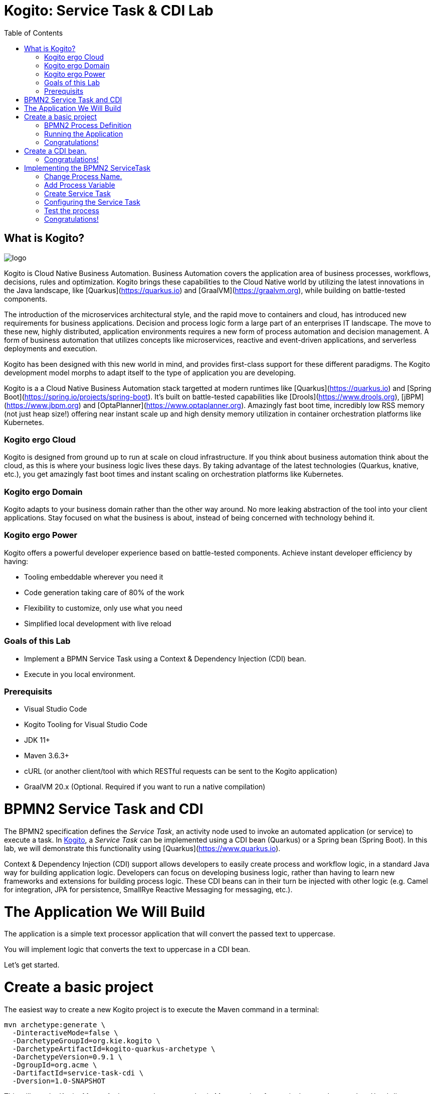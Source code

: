 :scrollbar:
:toc2:
:source-highlighter: pygments
:pygments-style: emacs
:linkattrs:


= Kogito: Service Task & CDI Lab

== What is Kogito?

image:images/logo.png[logo]

Kogito is Cloud Native Business Automation. Business Automation covers the application area of business processes, workflows, decisions, rules and optimization. Kogito brings these capabilities to the Cloud Native world by utilizing the latest innovations in the Java landscape, like [Quarkus](https://quarkus.io) and [GraalVM](https://graalvm.org), while building on battle-tested components.

The introduction of the microservices architectural style, and the rapid move to containers and cloud, has introduced new requirements for business applications. Decision and process logic form a large part of an enterprises IT landscape. The move to these new, highly distributed, application environments requires a new form of process automation and decision management. A form of business automation that utilizes concepts like microservices, reactive and event-driven applications, and serverless deployments and execution.

Kogito has been designed with this new world in mind, and provides first-class support for these different paradigms. The Kogito development model morphs to adapt itself to the type of application you are developing.

Kogito is a a Cloud Native Business Automation stack targetted at modern runtimes like [Quarkus](https://quarkus.io) and [Spring Boot](https://spring.io/projects/spring-boot). It's built on battle-tested capabilities like [Drools](https://www.drools.org), [jBPM](https://www.jbpm.org) and [OptaPlanner](https://www.optaplanner.org). Amazingly fast boot time, incredibly low RSS memory (not just heap size!) offering near instant scale up and high density memory utilization in container orchestration platforms like Kubernetes.

=== Kogito ergo Cloud

Kogito is designed from ground up to run at scale on cloud infrastructure. If you think about business automation think about the cloud, as this is where your business logic lives these days. By taking advantage of the latest technologies (Quarkus, knative, etc.), you get amazingly fast boot times and instant scaling on orchestration platforms like Kubernetes.

=== Kogito ergo Domain

Kogito adapts to your business domain rather than the other way around. No more leaking abstraction of the tool into your client applications. Stay focused on what the business is about, instead of being concerned with technology behind it.

=== Kogito ergo Power
Kogito offers a powerful developer experience based on battle-tested components. Achieve instant developer efficiency by having:

* Tooling embeddable wherever you need it
* Code generation taking care of 80% of the work
* Flexibility to customize, only use what you need
* Simplified local development with live reload


=== Goals of this Lab

* Implement a BPMN Service Task using a Context & Dependency Injection (CDI) bean.
* Execute in you local environment.

=== Prerequisits

* Visual Studio Code
* Kogito Tooling for Visual Studio Code
* JDK 11+
* Maven 3.6.3+
* cURL (or another client/tool with which RESTful requests can be sent to the Kogito application)
* GraalVM 20.x (Optional. Required if you want to run a native compilation)


= BPMN2 Service Task and CDI

The BPMN2 specification defines the _Service Task_, an activity node used to invoke an automated application (or service) to execute a task.
In https://kogito.kie.org[Kogito], a _Service Task_ can be implemented using a CDI bean (Quarkus) or a Spring bean (Spring Boot).
In this lab, we will demonstrate this functionality using [Quarkus](https://www.quarkus.io).

Context & Dependency Injection (CDI) support allows developers to easily create process and workflow logic, in a standard Java way for building application logic.
Developers can focus on developing business logic, rather than having to learn new frameworks and extensions for building process logic.
These CDI beans can in their turn be injected with other logic (e.g. Camel for integration, JPA for persistence, SmallRye Reactive Messaging for messaging, etc.).

= The Application We Will Build

The application is a simple text processor application that will convert the passed text to uppercase.

You will implement logic that converts the text to uppercase in a CDI bean.

Let's get started.

= Create a basic project

The easiest way to create a new Kogito project is to execute the Maven command in a terminal:

```console
mvn archetype:generate \
  -DinteractiveMode=false \
  -DarchetypeGroupId=org.kie.kogito \
  -DarchetypeArtifactId=kogito-quarkus-archetype \
  -DarchetypeVersion=0.9.1 \
  -DgroupId=org.acme \
  -DartifactId=service-task-cdi \
  -Dversion=1.0-SNAPSHOT
```

This will use the Kogito Maven Archetype and generate a basic Maven project for you in the `service-task-cdi` subdirectory. The project consists of:

* The Maven structure.
* Example `test-process.bpmn2` BPMN2 process definition.
* An OpenAPI Swagger-UI at `http://localhost:8080/swagger-ui`.

Once the project is generated, open the project in Visual Studio Code:

```
$ cd service-task-cdi
$ code .
```

== BPMN2 Process Definition

The default Kogito application contains a sample process called `test-process.bpmn2`. We will use this file as the base of our project.

In the `src/main/resources` folder of our project, click on the `test-process.bpmn2` file to open the file in the Kogito BPMN editor.

image:images/vscode-kogito-test-process-bpmn.png[Test Process]

We will use this process definition as the base of our application.

== Running the Application

We will now run the Kogito application in development mode. This allows us to keep the application running while implementing our application logic.
Kogito and Quarkus will _hot reload_ the application when it is accessed and changes have been detected.

Go back to your terminal (or open the integrated terminal in Visual Studio Code).

image:images/vscode-integrated-terminal.png[VSCode POM]

Make sure that you're in the root directory of the `service-task-cdi` project (the directory containing the `pom.xml` file).
We are ready to run our application. Run the following command to start the application in Quarkus development mode:

`$ mvn clean compile quarkus:dev`

When the application has started, you can access the http://localhost:8080/swagger-ui[Swagger UI]

You should see the following page:

image:images/new-kogito-quarkus-swagger-ui.png[Swagger UI]

It's working!

== Congratulations!

You've seen how to create the skeleton of basic Kogito app, and open the base process definition using the Kogito VSCode Extension. Finally, you've started the application in _Quarkus dev-mode_.

= Create a CDI bean.

To create a new CDI bean, we simply create a new Java file in our `src/main/java` folder. We want to define this bean in the `org.acme` package.
To do this open the `org/acme` folder in the `src/main/java` folder of your project, and in this folder create a new file called `TextProcessor.java`.

image:images/vscode-new-textprocessor-java.png[New TextProcessor.java]

We can now add the class definition to our Java file. Replace the content of our newly created `TextProcessor.java` file with the following code snippet:

```java
package org.acme;

import javax.enterprise.context.ApplicationScoped;

/**
 * TextProcessor
 */
//Add CDI annotation here
public class TextProcessor {

//Add toUpper method here

}
```

First, we want to implement our logic. Our process needs to convert all text that is passed to it to uppercase.
Therefore, we create a method that accepts a `String` as input, and returns the converted `String` as its output.
We will call the method `toUpper`.

Add the following code snippet to the `TextProcessor.java` class, at the place of the `//Add toUpper method here` comment:
```java
  public String toUpper(String text) {
    return text.toUpperCase();
  }
```

Finally, we need to add the `@ApplicationScoped` CDI annotation to turn our Java bean into a CDI bean.

Add the following annotation to the `TextProcessor.java` class, at the place of the `//Add CDI annotation here` comment:
```java
@ApplicationScoped
```

Since we still have our app running using in Quarkus dev-mode, when you make these changes and reload the endpoint, Quarkus will notice all of these changes and live-reload them.

== Congratulations!

We've implemented a CDI bean in our Kogito application that can be used as the implementation of a BPMN2 _Service Task_.

= Implementing the BPMN2 ServiceTask

To use the CDI bean we've just created, we need to implement a BPMN2 _ServiceTask_ in our application.

Re-open the `test-process.bpmn` file in the `src/main/resources` folder of your project in VSCode.

== Change Process Name.

We will first change the _name_ and _id_ of the process. This, among other things, controls the name of the RESTful resource (URL) that will be generated for this process by Kogito.

In the BPMN editor, click on the pencil icon in the upper-right corner to open the properties panel.

image:images/kogito-service-task-cdi-bpmn-editor-open-properties-panel.png[BPMN Editor Properties Panel]

Change the _Name_ and _ID_ of the process to `text_processor`.

image:images/kogito-service-task-cdi-process-name.png[Process Name]

== Add Process Variable

Our application's functionality is to take an input `String` and convert it to uppercase. So, our process definition requires a process variable of type `String` to carry the data through the process.

Scroll down in the properties panel until you see the section _Process Data_. Expand this section and click on the _+_ sign to add a new process variable. Give the variable the name `mytext` and the type `String`.

image:images/kogito-service-task-cdi-process-variable.png[Process Variable]

== Create Service Task

In the diagram, double-click on the `Hello` _Script Task_ to change the name of the node. Change the name to `Process Text`.

image:images/kogito-service-task-cdi-process-text-node.png[Process Text Node]

Next, we need to change the node from a _Script Task_ to a _Service Task_. To do this, click on the node, hover over the gear icon in the lower-left corner of the node, and select _Convert into Service Task_ in the menu.

image:images/kogito-service-task-cdi-convert-into-service-task.png[Convert Into Service Task]

== Configuring the Service Task

We can now configure the _Service Task_ so that it calls the `toUpper` method of our `TextProcessor` CDI bean, pass the `mytext` process variable to it, and map the result back.
To do this, select the `Process Text` _Service Task_, and open the properties panel on the right side of the screen. Expand the _Implementation/Execution_ section. Set the following values:

* Implementation: `Java`
* Interface: `org.acme.TextProcessor`
* Operation: `toUpper`

image:images/kogito-service-task-cdi-service-task-implementation.png[Service Task Implementation]

With the implementation configuration set, we can now configure the data _Assignments_. In the properties panel, click on the pencil icon in the _Assignments_ section.
In the form that opens, add the following _input_ and _output_ data assignments.

image:images/kogito-service-task-cdi-service-task-data-assignments.png[Service Task Data Assignment]

Note that the _Name_ of the input assignment is the name of the `toUpper` method argument in our `TextProcessor` CDI bean.

We have now implemented our process definition.

*Make sure to save the file.*

== Test the process

Because we're using the hot-reload functionality of Kogito and Quarkus, we don't need to recompile and restart our application after we've implemented our functionality.
We can simply send a new request, and the application will hot/live reload and serve the request. With the following request, we send the text `hello` to our process:

If you've cURL installed on your system, execute the following command in a terminal. This will send a request with the payload `"mytext": "hello"` to our Kogito service.

`$ curl -X POST "http://localhost:8080/text_processor" -H "accept: application/json" -H "Content-Type: application/json" -d "{ \"mytext\": \"hello\"}"`

The reply will be the same data converted to _uppercase_.

== Congratulations!

In this scenario you've implemented the logic of a BPMN _Service Task_ node using CDI. There is much more to Kogito than CDI and hot-reload, so keep on exploring additional scenarios to learn more, and be sure to visit [kogito.kie.org](https://kogito.kie.org) to learn even more about the architecture and capabilities of this exciting new framework for Cloud Native Business Automation.

In this lab, we've learned how to implement the logic of a Kogito BPMN2 Service Task with a CDI bean.
A foundational aspect of Kogito is that it is developer focussed.
By integrating with various Java standards and de-facto standards, Kogito allows developers of business applications to use their existing skills and tools to build cloud-native process, worklfow, decision and rules applications.
